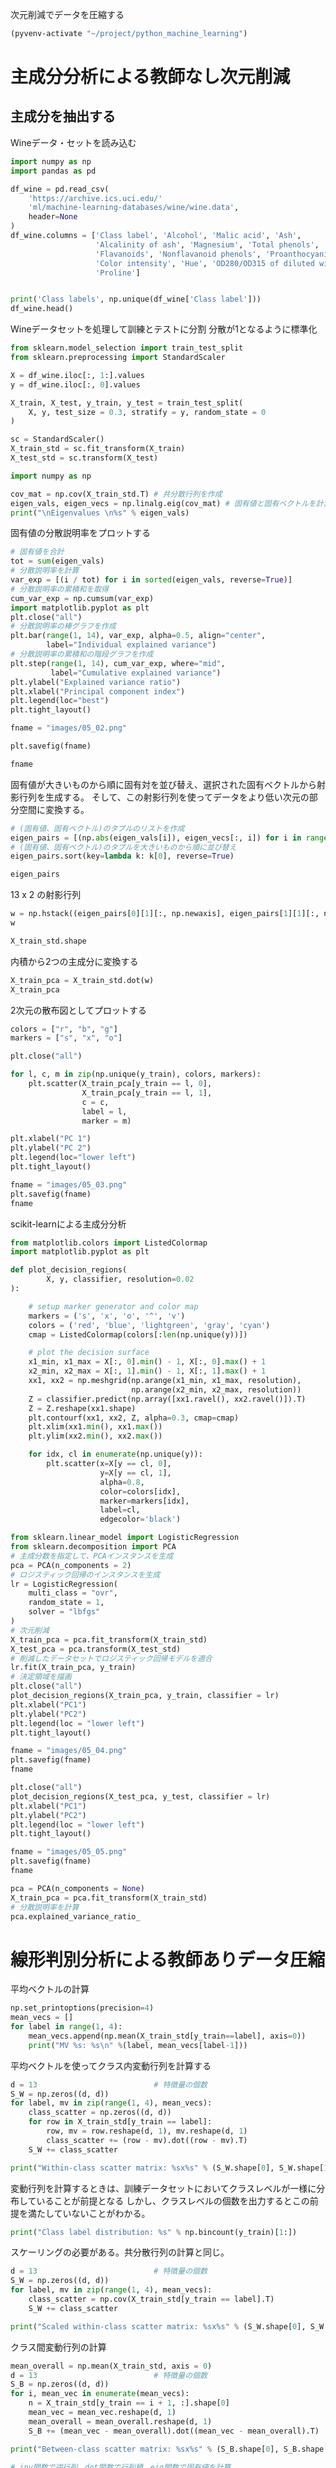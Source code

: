 次元削減でデータを圧縮する

#+begin_src emacs-lisp
  (pyvenv-activate "~/project/python_machine_learning")
#+end_src

#+RESULTS:

* 主成分分析による教師なし次元削減

** 主成分を抽出する

Wineデータ・セットを読み込む
#+begin_src python :session :results value
  import numpy as np
  import pandas as pd

  df_wine = pd.read_csv(
      'https://archive.ics.uci.edu/'
      'ml/machine-learning-databases/wine/wine.data',
      header=None
  )
  df_wine.columns = ['Class label', 'Alcohol', 'Malic acid', 'Ash',
                     'Alcalinity of ash', 'Magnesium', 'Total phenols',
                     'Flavanoids', 'Nonflavanoid phenols', 'Proanthocyanins',
                     'Color intensity', 'Hue', 'OD280/OD315 of diluted wines',
                     'Proline']


  print('Class labels', np.unique(df_wine['Class label']))
  df_wine.head()
#+end_src

#+RESULTS:
:    Class label  Alcohol  Malic acid   Ash  Alcalinity of ash  ...  Proanthocyanins  Color intensity   Hue  OD280/OD315 of diluted wines  Proline
: 0            1    14.23        1.71  2.43               15.6  ...             2.29             5.64  1.04                          3.92     1065
: 1            1    13.20        1.78  2.14               11.2  ...             1.28             4.38  1.05                          3.40     1050
: 2            1    13.16        2.36  2.67               18.6  ...             2.81             5.68  1.03                          3.17     1185
: 3            1    14.37        1.95  2.50               16.8  ...             2.18             7.80  0.86                          3.45     1480
: 4            1    13.24        2.59  2.87               21.0  ...             1.82             4.32  1.04                          2.93      735
: 
: [5 rows x 14 columns]

Wineデータセットを処理して訓練とテストに分割
分散が1となるように標準化

#+begin_src python :session :results output
  from sklearn.model_selection import train_test_split
  from sklearn.preprocessing import StandardScaler

  X = df_wine.iloc[:, 1:].values
  y = df_wine.iloc[:, 0].values

  X_train, X_test, y_train, y_test = train_test_split(
      X, y, test_size = 0.3, stratify = y, random_state = 0
  )

  sc = StandardScaler()
  X_train_std = sc.fit_transform(X_train)
  X_test_std = sc.transform(X_test)
#+end_src

#+RESULTS:

#+begin_src python :session :results output
  import numpy as np

  cov_mat = np.cov(X_train_std.T) # 共分散行列を作成
  eigen_vals, eigen_vecs = np.linalg.eig(cov_mat) # 固有値と固有ベクトルを計算
  print("\nEigenvalues \n%s" % eigen_vals)
#+end_src

#+RESULTS:
: 
: Eigenvalues 
: [4.84274532 2.41602459 1.54845825 0.96120438 0.84166161 0.6620634
:  0.51828472 0.34650377 0.3131368  0.10754642 0.21357215 0.15362835
:  0.1808613 ]

固有値の分散説明率をプロットする

#+begin_src python :session :results file link
  # 固有値を合計
  tot = sum(eigen_vals)
  # 分散説明率を計算
  var_exp = [(i / tot) for i in sorted(eigen_vals, reverse=True)]
  # 分散説明率の累積和を取得
  cum_var_exp = np.cumsum(var_exp)
  import matplotlib.pyplot as plt
  plt.close("all")
  # 分散説明率の棒グラフを作成
  plt.bar(range(1, 14), var_exp, alpha=0.5, align="center",
          label="Individual explained variance")
  # 分散説明率の累積和の階段グラフを作成
  plt.step(range(1, 14), cum_var_exp, where="mid",
           label="Cumulative explained variance")
  plt.ylabel("Explained variance ratio")
  plt.xlabel("Principal component index")
  plt.legend(loc="best")
  plt.tight_layout()

  fname = "images/05_02.png"

  plt.savefig(fname)

  fname
#+end_src

#+RESULTS:
[[file:images/05_02.png]]

固有値が大きいものから順に固有対を並び替え、選択された固有ベクトルから射影行列を生成する。
そして、この射影行列を使ってデータをより低い次元の部分空間に変換する。

#+begin_src python :session :results output
  # (固有値、固有ベクトル)のタプルのリストを作成
  eigen_pairs = [(np.abs(eigen_vals[i]), eigen_vecs[:, i]) for i in range(len(eigen_vals))]
  # (固有値、固有ベクトル)のタプルを大きいものから順に並び替え
  eigen_pairs.sort(key=lambda k: k[0], reverse=True)
#+end_src

#+RESULTS:

#+begin_src python :session :results value
  eigen_pairs
#+end_src

#+RESULTS:
|  4.8427453156558915 | array | ((-0.13724218 0.24724326 -0.02545159 0.20694508 -0.15436582 -0.39376952 -0.41735106 0.30572896 -0.30668347 0.07554066 -0.32613263 -0.36861022 -0.29669651))                 |
|  2.4160245870352237 | array | ((0.50303478 0.16487119 0.24456476 -0.11352904 0.28974518 0.05080104 -0.02287338 0.09048885 0.00835233 0.54977581 -0.20716433 -0.24902536 0.38022942))                      |
|  1.5484582488203522 | array | ((-0.13774873 0.09615039 0.67777567 0.62504055 0.19613548 0.14031057 0.11705386 0.13121778 0.0304309 -0.07992997 0.05305915 0.13239103 -0.07065022))                        |
|  0.9612043774977361 | array | ((-0.0032961 0.56264669 -0.10897711 0.0338187 -0.36751107 0.24024513 0.1870533 -0.02292622 0.49626233 0.10648294 -0.36905375 0.14201609 -0.16768217))                       |
|  0.8416616104578416 | array | ((-0.29062523 0.08953787 -0.16083499 0.05158734 0.67648707 -0.11851114 -0.10710035 -0.50758161 0.20163462 0.00573607 -0.27691422 -0.06662756 -0.12802904))                  |
|   0.662063404038305 | array | ((0.299096847 0.627036396 0.000389128239 -0.0405836452 0.0657772614 -0.0589776247 -0.030110318 -0.271728086 -0.439997519 -0.411743459 0.141673377 0.175842384 0.138018388)) |
|  0.5182847213561952 | array | ((0.07905293 -0.27400201 0.13232805 0.2239991 -0.40526897 -0.03474194 0.04178357 -0.63114569 -0.32312277 0.26908262 -0.30264066 0.13054014 0.00081134))                     |
|  0.3465037664128673 | array | ((-0.36817641 -0.01257758 0.17757818 -0.44059211 0.1166175 0.35019213 0.21871818 0.19712942 -0.43305587 -0.06684118 -0.45976229 0.11082755 0.00560817))                     |
| 0.31313680047208825 | array | ((-0.39837702 0.11045823 0.38249686 -0.24337385 -0.25898236 -0.34231286 -0.03612316 -0.17143688 0.24437021 -0.15551492 0.02119612 -0.23808956 0.51727846))                  |
| 0.21357214660527357 | array | ((0.37463888 -0.1374056 0.46158303 -0.41895399 0.01004706 -0.22125424 -0.04175136 -0.08875695 0.19992186 -0.22166887 -0.09846946 0.01912058 -0.54253207))                   |
| 0.18086130479496607 | array | ((0.26283426 -0.26676921 -0.11554255 0.19948341 0.02890188 -0.06638686 -0.21334908 0.18639128 0.16808299 -0.46636903 -0.53248388 0.23783528 0.36776336))                    |
| 0.15362835006711062 | array | ((-0.12783451 0.08064016 0.01679249 -0.11084566 0.07938796 -0.49145931 -0.0503074 0.17532803 -0.00367596 0.35975654 0.04046698 0.74222954 0.03873952))                      |
| 0.10754642369670948 | array | ((-0.09448698 0.02636524 0.14274751 -0.13048578 -0.06760808 0.45991766 -0.81458395 -0.09574809 0.06724689 0.08733362 0.12906113 0.18764627 0.01211126))                     |

13 x 2 の射影行列
#+begin_src python :session :results value
  w = np.hstack((eigen_pairs[0][1][:, np.newaxis], eigen_pairs[1][1][:, np.newaxis]))
  w
#+end_src

#+RESULTS:
| -0.13724218 |  0.50303478 |
|  0.24724326 |  0.16487119 |
| -0.02545159 |  0.24456476 |
|  0.20694508 | -0.11352904 |
| -0.15436582 |  0.28974518 |
| -0.39376952 |  0.05080104 |
| -0.41735106 | -0.02287338 |
|  0.30572896 |  0.09048885 |
| -0.30668347 |  0.00835233 |
|  0.07554066 |  0.54977581 |
| -0.32613263 | -0.20716433 |
| -0.36861022 | -0.24902536 |
| -0.29669651 |  0.38022942 |

#+begin_src python :session :results value
X_train_std.shape
#+end_src

#+RESULTS:
| 124 | 13 |

内積から2つの主成分に変換する
#+begin_src python :session :results value
  X_train_pca = X_train_std.dot(w)
  X_train_pca
#+end_src

#+RESULTS:
|  2.38299011 |  0.45458499 |
| -1.96578183 |  1.65376939 |
| -2.53907598 |  1.02909066 |
| -1.43010776 |   0.6024011 |
|  3.14147227 |  0.66214979 |
|  0.50253552 | -2.08907131 |
|  0.04867722 | -2.27536044 |
|  2.47888989 | -0.08603318 |
|  2.01900259 |  -1.3538719 |
|  0.75156583 | -2.55367947 |
|  0.72268915 | -1.18404391 |
| -3.00366211 |  0.94626934 |
|  2.57518878 |  -1.0697549 |
|  3.73151104 |  1.01968876 |
| -1.12276518 |     0.13877 |
|  2.85996853 |  2.28819559 |
| -0.74717125 | -3.21746061 |
| -1.58427878 |  0.16048055 |
|  3.38887101 |  2.11550689 |
|  3.15405473 |  0.54233966 |
| -1.28036506 | -1.72926871 |
| -1.71438911 |  0.71745249 |
| -1.55040291 |  -1.7580591 |
|  1.10984489 | -1.20480693 |
| -0.69108418 | -1.71385374 |
|   -2.086036 | -1.68453671 |
|  2.90393456 |  1.95258805 |
| -2.07635784 |  1.47183304 |
| -1.74756185 | -1.25842546 |
|  2.59424456 |  -0.1056037 |
| -2.50372355 |  0.70412212 |
| -2.19448402 |  2.18657552 |
|  3.91634534 |  0.16136475 |
| -1.11739618 |  0.51921086 |
| -0.89996804 | -2.04759575 |
| -1.71469178 |  0.61392169 |
| -2.48581303 |  0.76839561 |
| -0.76080562 | -1.67615627 |
|   2.9265371 |  0.18854741 |
|  2.94423716 |  1.34812388 |
| -2.38993219 |   1.0848074 |
|  2.63885049 |  0.75274937 |
|  2.51009031 |  2.25237953 |
|  3.65248086 |  1.74839925 |
| -2.65169609 |  1.01997476 |
|  0.52544559 | -2.13528249 |
|  2.70197573 |  0.56476307 |
|  3.18414708 |  2.58094695 |
|  1.12517041 | -1.85054449 |
|  2.92366519 |  0.41699915 |
| -1.96122314 | -1.28613661 |
|  0.54473673 | -1.07897226 |
| -0.77030308 | -1.93386815 |
| -1.16670455 |  0.00489815 |
| -1.36475309 | -2.13572269 |
|  0.43563732 | -2.56929607 |
|  2.96191745 |  1.91091009 |
|  2.83609557 |  0.65386032 |
|  1.90402089 | -0.35296542 |
|  -2.4858391 | -0.21308835 |
| -2.16575568 |   1.1468486 |
|  0.00669776 | -0.94337624 |
|  1.06560181 |  3.31221025 |
|  2.13117911 |  1.90551304 |
|  1.53543483 | -1.50854979 |
| -2.66783112 |  1.75933599 |
|  0.57279998 |  -2.7511383 |
| -0.70710916 | -2.43798549 |
| -0.99606577 |  -1.4772411 |
| -2.67324153 |  1.35779609 |
| -2.36367378 |  1.66537927 |
| -0.39171875 |  0.13747499 |
| -2.98908845 |  2.16983165 |
| -1.91822539 |  1.60141809 |
|   2.3114458 |    0.207123 |
| -1.06050503 |   0.6004608 |
| -2.74858609 | -0.29016054 |
|  2.26650077 |  2.14491758 |
| -1.15517469 | -0.50262909 |
|  0.16602503 | -2.26850051 |
|  1.35589389 |  0.33353007 |
| -3.31185057 |  1.39240115 |
| -0.33245686 | -2.15639865 |
| -2.23205085 |  0.52868143 |
|  0.18583758 | -1.44446967 |
|  0.84560856 |  0.17151684 |
|  2.69500472 |  2.74522492 |
|  0.44645674 | -0.62393943 |
| -1.88961007 | -0.04400723 |
| -3.08131761 |  1.59724429 |
| -3.45716348 |  1.21428442 |
|  3.87665629 |  0.46446004 |
|    1.575516 | -1.82299839 |
| -3.43344371 |   1.6116814 |
| -4.20642597 |  2.20145366 |
| -0.14042971 | -2.36871639 |
|  1.82731521 | -1.39485103 |
|  2.20564744 |  1.28462066 |
|  1.64999054 |  2.33211134 |
|  -1.4611033 | -0.46480324 |
| -0.60047516 |  0.00920072 |
| -3.08276231 |  0.28287148 |
|  0.45035749 | -2.20263755 |
|  0.90806897 |  -2.0881686 |
|  3.24973637 | -0.18273485 |
| -3.07882055 |  0.69622621 |
|  2.54277306 |  1.88571652 |
| -2.84838157 |  0.63274325 |
| -0.88997271 | -0.67927226 |
|  0.32368249 | -2.07006175 |
|  0.32007527 | -2.88708519 |
|  0.44889188 | -2.14872532 |
| -2.46582558 |   1.0745577 |
|  2.81678113 |  0.56344444 |
| -2.16983025 |  0.16644199 |
| -2.66728229 |  1.38137702 |
| -3.53223924 |  2.57906029 |
| -1.96637688 |  1.18319185 |
|  1.68741216 | -1.35075321 |
|  0.43521077 | -2.40355817 |
|  2.59045115 |  1.63852921 |
|  4.35308397 |  0.66536041 |
| -1.84315373 | -1.50688415 |
| -0.40860955 | -1.29720607 |

2次元の散布図としてプロットする
#+begin_src python :session :results file link
  colors = ["r", "b", "g"]
  markers = ["s", "x", "o"]

  plt.close("all")

  for l, c, m in zip(np.unique(y_train), colors, markers):
      plt.scatter(X_train_pca[y_train == l, 0],
                  X_train_pca[y_train == l, 1],
                  c = c,
                  label = l,
                  marker = m)

  plt.xlabel("PC 1")
  plt.ylabel("PC 2")
  plt.legend(loc="lower left")
  plt.tight_layout()

  fname = "images/05_03.png"
  plt.savefig(fname)
  fname
#+end_src

#+RESULTS:
[[file:images/05_03.png]]

scikit-learnによる主成分分析
#+begin_src python :session :results output
  from matplotlib.colors import ListedColormap
  import matplotlib.pyplot as plt

  def plot_decision_regions(
          X, y, classifier, resolution=0.02
  ):

      # setup marker generator and color map
      markers = ('s', 'x', 'o', '^', 'v')
      colors = ('red', 'blue', 'lightgreen', 'gray', 'cyan')
      cmap = ListedColormap(colors[:len(np.unique(y))])

      # plot the decision surface
      x1_min, x1_max = X[:, 0].min() - 1, X[:, 0].max() + 1
      x2_min, x2_max = X[:, 1].min() - 1, X[:, 1].max() + 1
      xx1, xx2 = np.meshgrid(np.arange(x1_min, x1_max, resolution),
                             np.arange(x2_min, x2_max, resolution))
      Z = classifier.predict(np.array([xx1.ravel(), xx2.ravel()]).T)
      Z = Z.reshape(xx1.shape)
      plt.contourf(xx1, xx2, Z, alpha=0.3, cmap=cmap)
      plt.xlim(xx1.min(), xx1.max())
      plt.ylim(xx2.min(), xx2.max())

      for idx, cl in enumerate(np.unique(y)):
          plt.scatter(x=X[y == cl, 0],
                      y=X[y == cl, 1],
                      alpha=0.8,
                      color=colors[idx],
                      marker=markers[idx],
                      label=cl,
                      edgecolor='black')

#+end_src

#+RESULTS:

#+begin_src python :session :results file link
  from sklearn.linear_model import LogisticRegression
  from sklearn.decomposition import PCA
  # 主成分数を指定して、PCAインスタンスを生成
  pca = PCA(n_components = 2)
  # ロジスティック回帰のインスタンスを生成
  lr = LogisticRegression(
      multi_class = "ovr",
      random_state = 1,
      solver = "lbfgs"
  )
  # 次元削減
  X_train_pca = pca.fit_transform(X_train_std)
  X_test_pca = pca.transform(X_test_std)
  # 削減したデータセットでロジスティック回帰モデルを適合
  lr.fit(X_train_pca, y_train)
  # 決定領域を描画
  plt.close("all")
  plot_decision_regions(X_train_pca, y_train, classifier = lr)
  plt.xlabel("PC1")
  plt.ylabel("PC2")
  plt.legend(loc = "lower left")
  plt.tight_layout()

  fname = "images/05_04.png"
  plt.savefig(fname)
  fname
#+end_src

#+RESULTS:
[[file:images/05_04.png]]

#+begin_src python :session :results file link
  plt.close("all")
  plot_decision_regions(X_test_pca, y_test, classifier = lr)
  plt.xlabel("PC1")
  plt.ylabel("PC2")
  plt.legend(loc = "lower left")
  plt.tight_layout()

  fname = "images/05_05.png"
  plt.savefig(fname)
  fname
#+end_src

#+RESULTS:
[[file:images/05_05.png]]

#+begin_src python :session :results value
  pca = PCA(n_components = None)
  X_train_pca = pca.fit_transform(X_train_std)
  # 分散説明率を計算
  pca.explained_variance_ratio_
#+end_src

#+RESULTS:
| 0.36951469 | 0.18434927 | 0.11815159 | 0.07334252 | 0.06422108 | 0.05051724 | 0.03954654 | 0.02643918 | 0.02389319 | 0.01629614 | 0.01380021 | 0.01172226 | 0.00820609 |

* 線形判別分析による教師ありデータ圧縮

平均ベクトルの計算
#+begin_src python :session :results output
  np.set_printoptions(precision=4)
  mean_vecs = []
  for label in range(1, 4):
      mean_vecs.append(np.mean(X_train_std[y_train==label], axis=0))
      print("MV %s: %s\n" %(label, mean_vecs[label-1]))
#+end_src

#+RESULTS:
: MV 1: [ 0.9066 -0.3497  0.3201 -0.7189  0.5056  0.8807  0.9589 -0.5516  0.5416
:   0.2338  0.5897  0.6563  1.2075]
: 
: MV 2: [-0.8749 -0.2848 -0.3735  0.3157 -0.3848 -0.0433  0.0635 -0.0946  0.0703
:  -0.8286  0.3144  0.3608 -0.7253]
: 
: MV 3: [ 0.1992  0.866   0.1682  0.4148 -0.0451 -1.0286 -1.2876  0.8287 -0.7795
:   0.9649 -1.209  -1.3622 -0.4013]

平均ベクトルを使ってクラス内変動行列を計算する

#+begin_src python :session :results output
  d = 13                          # 特徴量の個数
  S_W = np.zeros((d, d))
  for label, mv in zip(range(1, 4), mean_vecs):
      class_scatter = np.zeros((d, d))
      for row in X_train_std[y_train == label]:
          row, mv = row.reshape(d, 1), mv.reshape(d, 1)
          class_scatter += (row - mv).dot((row - mv).T)
      S_W += class_scatter

  print("Within-class scatter matrix: %sx%s" % (S_W.shape[0], S_W.shape[1]))
#+end_src

#+RESULTS:
: Within-class scatter matrix: 13x13

変動行列を計算するときは、訓練データセットにおいてクラスレベルが一様に分布していることが前提となる
しかし、クラスレベルの個数を出力するとこの前提を満たしていないことがわかる。

#+begin_src python :session :results output
  print("Class label distribution: %s" % np.bincount(y_train)[1:])
#+end_src

#+RESULTS:
: Class label distribution: [41 50 33]

スケーリングの必要がある。共分散行列の計算と同じ。
#+begin_src python :session :results output
  d = 13                          # 特徴量の個数
  S_W = np.zeros((d, d))
  for label, mv in zip(range(1, 4), mean_vecs):
      class_scatter = np.cov(X_train_std[y_train == label].T)
      S_W += class_scatter

  print("Scaled within-class scatter matrix: %sx%s" % (S_W.shape[0], S_W.shape[1]))
#+end_src

#+RESULTS:
: Scaled within-class scatter matrix: 13x13

クラス間変動行列の計算
#+begin_src python :session :results output
  mean_overall = np.mean(X_train_std, axis = 0)
  d = 13                          # 特徴量の個数
  S_B = np.zeros((d, d))
  for i, mean_vec in enumerate(mean_vecs):
      n = X_train_std[y_train == i + 1, :].shape[0]
      mean_vec = mean_vec.reshape(d, 1)
      mean_overall = mean_overall.reshape(d, 1)
      S_B += (mean_vec - mean_overall).dot((mean_vec - mean_overall).T)

  print("Between-class scatter matrix: %sx%s" % (S_B.shape[0], S_B.shape[1]))
#+end_src

#+RESULTS:
: Between-class scatter matrix: 13x13

#+begin_src python :session :results output
  # inv関数で逆行列、dot関数で行列積、eig関数で固有値を計算
  eigen_vals, eigen_vecs = np.linalg.eig(np.linalg.inv(S_W).dot(S_B))
#+end_src

#+RESULTS:

固有対を計算したあと、固有値を大きいものから降順で並び替えることができる
#+begin_src python :session :results output
  eigen_pairs = [(np.abs(eigen_vals[i]), eigen_vecs[:, i])
                 for i in range(len(eigen_vals))]
  eigen_pairs = sorted(eigen_pairs, key = lambda k: k[0], reverse = True)
  print("Eigenvalues in descending order:\n")
  for eigen_val in eigen_pairs:
      print(eigen_val[0])
#+end_src

#+RESULTS:
#+begin_example
Eigenvalues in descending order:

9.69591891139966
3.913566546609941
1.3364467196749097e-15
4.538934946114206e-16
4.538934946114206e-16
4.440892098500626e-16
3.259909834474496e-16
3.259909834474496e-16
3.158455111826397e-16
2.790042072741736e-16
2.790042072741736e-16
8.066672036203076e-17
8.066672036203076e-17
#+end_example

#+begin_src python :session :results file link
  import matplotlib.pyplot as plt
  # 固有値の実数部の総和を求める
  tot = sum(eigen_vals.real)
  # 分散説明率とその累積和を計算
  discr = [(i / tot) for i in sorted(eigen_vals.real, reverse=True)]
  cum_discr = np.cumsum(discr)
  plt.close("all")
  plt.bar(range(1, 14), discr, alpha=0.5, align="center",
          label="Individual \"discriminability\"")
  plt.step(range(1, 14), cum_discr, where="mid",
           label="Cumulative \"discriminability\"")
  plt.ylabel("\"Discriminability\" ratio")
  plt.xlabel("Linear Discriminants")
  plt.ylim([-0.1, 1.1])
  plt.legend(loc = "best")
  plt.tight_layout()

  fname = "images/05_07.png"

  plt.savefig(fname)

  fname
#+end_src

#+RESULTS:
[[file:images/05_07.png]]

最も判別力のある2つの固有ベクトルを列方向に並べて、変換行列Wを作成してみよう
#+begin_src python :session :results output
  # 2つの固有ベクトルから変換行列を作成
  w = np.hstack((eigen_pairs[0][1][:, np.newaxis].real,
                 eigen_pairs[1][1][:, np.newaxis].real))
  print("Matrix W:\n", w)

#+end_src

#+RESULTS:
#+begin_example
Matrix W:
 [[-0.1229 -0.4193]
 [ 0.1009 -0.1458]
 [ 0.0053 -0.3506]
 [ 0.1287  0.3337]
 [-0.0113 -0.0823]
 [ 0.1866  0.1035]
 [-0.7535  0.1999]
 [-0.0746 -0.018 ]
 [-0.0038  0.0896]
 [ 0.3083 -0.1808]
 [-0.0501  0.2674]
 [-0.3549 -0.0502]
 [-0.3554 -0.6294]]
#+end_example

#+begin_src python :session :results file link
  # 標準化した訓練データに変換行列を掛ける
  X_train_lda = X_train_std.dot(w)
  colors = ["r", "b", "g"]
  markers = ["s", "x", "o"]
  plt.close("all")
  for l, c, m in zip(np.unique(y_train), colors, markers):
      plt.scatter(X_train_lda[y_train == l, 0], X_train_lda[y_train == l, 1] * (-1),
                  c = c, label = l, marker = m)
  plt.xlabel("LD 1")
  plt.ylabel("LD 2")
  plt.legend(loc = "lower right")
  plt.tight_layout()

  fname = "images/05_08.png"

  plt.savefig(fname)

  fname
#+end_src

#+RESULTS:
[[file:images/05_08.png]]
